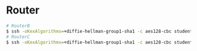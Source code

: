 * Router

#+BEGIN_SRC bash
# RouterB
$ ssh -oKexAlgorithms=+diffie-hellman-group1-sha1 -c aes128-cbc student@192.168.0.1 -p 2010
# RouterC
$ ssh -oKexAlgorithms=+diffie-hellman-group1-sha1 -c aes128-cbc student@192.168.0.1 -p 2011

#+END_SRC
